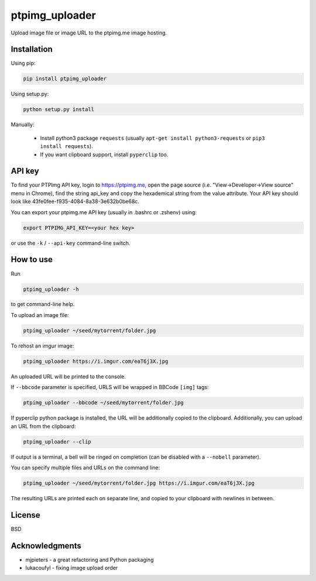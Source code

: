 ===============
ptpimg_uploader
===============

|PyPI version| |Build Status| 

Upload image file or image URL to the ptpimg.me image hosting.


Installation
------------

Using pip:

.. code-block:: bash

    pip install ptpimg_uploader


Using setup.py:

.. code-block:: bash

    python setup.py install


Manually:

  * Install python3 package ``requests`` (usually ``apt-get install python3-requests`` or ``pip3 install requests``).

  * If you want clipboard support, install ``pyperclip`` too.


API key
-------

To find your PTPImg API key, login to https://ptpimg.me, open the page source
(i.e. "View->Developer->View source" menu in Chrome), find the string api_key
and copy the hexademical string from the value attribute. Your API key should
look like 43fe0fee-f935-4084-8a38-3e632b0be68c.

You can export your ptpimg.me API key (usually in .bashrc or .zshenv) using:

.. code-block:: bash

    export PTPIMG_API_KEY=<your hex key>


or use the ``-k`` / ``--api-key`` command-line switch.

How to use
----------

Run

.. code-block:: bash

    ptpimg_uploader -h


to get command-line help.

To upload an image file:

.. code-block:: bash

    ptpimg_uploader ~/seed/mytorrent/folder.jpg


To rehost an imgur image:

.. code-block:: bash

    ptpimg_uploader https://i.imgur.com/eaT6j3X.jpg


An uploaded URL will be printed to the console.

If ``--bbcode`` parameter is specified, URLS will be wrapped in BBCode ``[img]`` tags:

.. code-block:: bash

    ptpimg_uploader --bbcode ~/seed/mytorrent/folder.jpg


If pyperclip python package is installed, the URL will be additionally copied to the clipboard.
Additionally, you can upload an URL from the clipboard:

.. code-block:: bash

    ptpimg_uploader --clip

If output is a terminal, a bell will be ringed on completion (can be disabled with a ``--nobell`` parameter).

You can specify multiple files and URLs on the command line:

.. code-block:: bash

    ptpimg_uploader ~/seed/mytorrent/folder.jpg https://i.imgur.com/eaT6j3X.jpg


The resulting URLs are printed each on separate line, and copied to your
clipboard with newlines in between.

License
-------

BSD

Acknowledgments
---------------

* mjpieters - a great refactoring and Python packaging
* lukacoufyl - fixing image upload order

.. |Build Status| image:: https://github.com/theirix/ptpimg-uploader/workflows/Upload%20Python%20Package/badge.svg
   :target: https://github.com/theirix/ptpimg-uploader/actions
.. |PyPI version| image:: https://img.shields.io/pypi/v/ptpimg-uploader.svg
   :target: https://pypi.python.org/pypi/ptpimg-uploader
